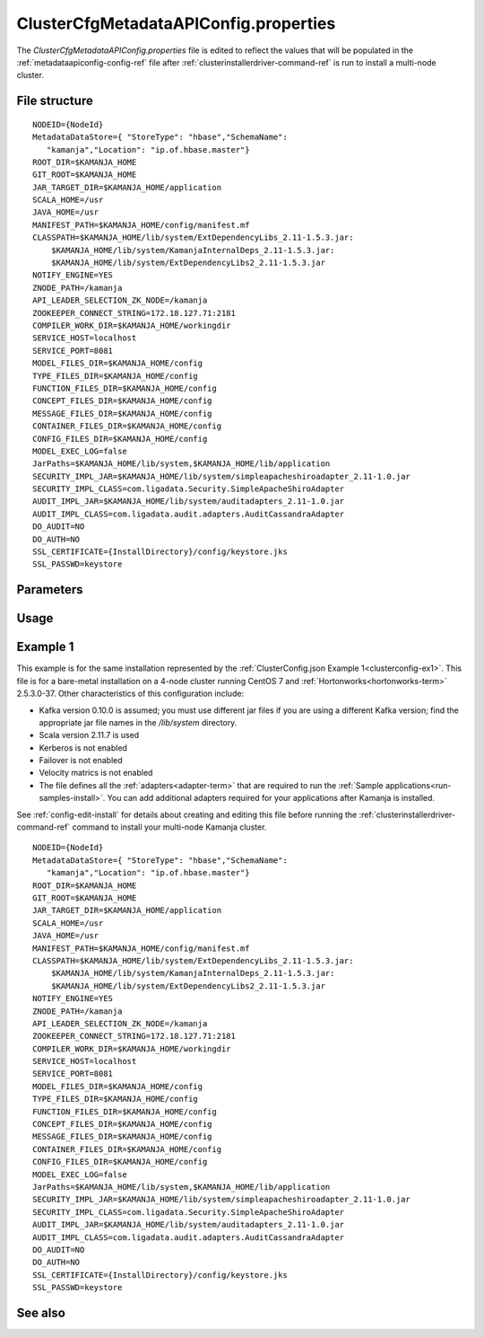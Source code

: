 

.. _clustercfgmetadataapiconfig-config-ref:

ClusterCfgMetadataAPIConfig.properties
======================================

The *ClusterCfgMetadataAPIConfig.properties* file
is edited to reflect the values that will be populated
in the :ref:`metadataapiconfig-config-ref` file
after :ref:`clusterinstallerdriver-command-ref` is run
to install a multi-node cluster.

File structure
--------------

::


  NODEID={NodeId}
  MetadataDataStore={ "StoreType": "hbase","SchemaName":
     "kamanja","Location": "ip.of.hbase.master"}
  ROOT_DIR=$KAMANJA_HOME
  GIT_ROOT=$KAMANJA_HOME
  JAR_TARGET_DIR=$KAMANJA_HOME/application
  SCALA_HOME=/usr
  JAVA_HOME=/usr
  MANIFEST_PATH=$KAMANJA_HOME/config/manifest.mf
  CLASSPATH=$KAMANJA_HOME/lib/system/ExtDependencyLibs_2.11-1.5.3.jar:
      $KAMANJA_HOME/lib/system/KamanjaInternalDeps_2.11-1.5.3.jar:
      $KAMANJA_HOME/lib/system/ExtDependencyLibs2_2.11-1.5.3.jar
  NOTIFY_ENGINE=YES
  ZNODE_PATH=/kamanja
  API_LEADER_SELECTION_ZK_NODE=/kamanja
  ZOOKEEPER_CONNECT_STRING=172.18.127.71:2181
  COMPILER_WORK_DIR=$KAMANJA_HOME/workingdir
  SERVICE_HOST=localhost
  SERVICE_PORT=8081
  MODEL_FILES_DIR=$KAMANJA_HOME/config
  TYPE_FILES_DIR=$KAMANJA_HOME/config
  FUNCTION_FILES_DIR=$KAMANJA_HOME/config
  CONCEPT_FILES_DIR=$KAMANJA_HOME/config
  MESSAGE_FILES_DIR=$KAMANJA_HOME/config
  CONTAINER_FILES_DIR=$KAMANJA_HOME/config
  CONFIG_FILES_DIR=$KAMANJA_HOME/config
  MODEL_EXEC_LOG=false
  JarPaths=$KAMANJA_HOME/lib/system,$KAMANJA_HOME/lib/application
  SECURITY_IMPL_JAR=$KAMANJA_HOME/lib/system/simpleapacheshiroadapter_2.11-1.0.jar
  SECURITY_IMPL_CLASS=com.ligadata.Security.SimpleApacheShiroAdapter
  AUDIT_IMPL_JAR=$KAMANJA_HOME/lib/system/auditadapters_2.11-1.0.jar
  AUDIT_IMPL_CLASS=com.ligadata.audit.adapters.AuditCassandraAdapter
  DO_AUDIT=NO
  DO_AUTH=NO
  SSL_CERTIFICATE={InstallDirectory}/config/keystore.jks
  SSL_PASSWD=keystore



Parameters
----------

Usage
-----




.. _clustercfgmetadataapiproperties-ex1:

Example 1
---------

This example is for the same installation represented by
the :ref:`ClusterConfig.json Example 1<clusterconfig-ex1>`.
This file is for a bare-metal installation on a 4-node cluster
running CentOS 7 and :ref:`Hortonworks<hortonworks-term>` 2.5.3.0-37.
Other characteristics of this configuration include:

- Kafka version 0.10.0 is assumed; 
  you must use different jar files if you are using a different Kafka version;
  find the appropriate jar file names in the */lib/system* directory.
- Scala version 2.11.7 is used
- Kerberos is not enabled
- Failover is not enabled
- Velocity matrics is not enabled
- The file defines all the :ref:`adapters<adapter-term>`
  that are required to run the :ref:`Sample applications<run-samples-install>`.
  You can add additional adapters required for your applications
  after Kamanja is installed.
  
See :ref:`config-edit-install` for details about
creating and editing this file before running
the :ref:`clusterinstallerdriver-command-ref` command
to install your multi-node Kamanja cluster.

::


  NODEID={NodeId}
  MetadataDataStore={ "StoreType": "hbase","SchemaName":
     "kamanja","Location": "ip.of.hbase.master"}
  ROOT_DIR=$KAMANJA_HOME
  GIT_ROOT=$KAMANJA_HOME
  JAR_TARGET_DIR=$KAMANJA_HOME/application
  SCALA_HOME=/usr
  JAVA_HOME=/usr
  MANIFEST_PATH=$KAMANJA_HOME/config/manifest.mf
  CLASSPATH=$KAMANJA_HOME/lib/system/ExtDependencyLibs_2.11-1.5.3.jar:
      $KAMANJA_HOME/lib/system/KamanjaInternalDeps_2.11-1.5.3.jar:
      $KAMANJA_HOME/lib/system/ExtDependencyLibs2_2.11-1.5.3.jar
  NOTIFY_ENGINE=YES
  ZNODE_PATH=/kamanja
  API_LEADER_SELECTION_ZK_NODE=/kamanja
  ZOOKEEPER_CONNECT_STRING=172.18.127.71:2181
  COMPILER_WORK_DIR=$KAMANJA_HOME/workingdir
  SERVICE_HOST=localhost
  SERVICE_PORT=8081
  MODEL_FILES_DIR=$KAMANJA_HOME/config
  TYPE_FILES_DIR=$KAMANJA_HOME/config
  FUNCTION_FILES_DIR=$KAMANJA_HOME/config
  CONCEPT_FILES_DIR=$KAMANJA_HOME/config
  MESSAGE_FILES_DIR=$KAMANJA_HOME/config
  CONTAINER_FILES_DIR=$KAMANJA_HOME/config
  CONFIG_FILES_DIR=$KAMANJA_HOME/config
  MODEL_EXEC_LOG=false
  JarPaths=$KAMANJA_HOME/lib/system,$KAMANJA_HOME/lib/application
  SECURITY_IMPL_JAR=$KAMANJA_HOME/lib/system/simpleapacheshiroadapter_2.11-1.0.jar
  SECURITY_IMPL_CLASS=com.ligadata.Security.SimpleApacheShiroAdapter
  AUDIT_IMPL_JAR=$KAMANJA_HOME/lib/system/auditadapters_2.11-1.0.jar
  AUDIT_IMPL_CLASS=com.ligadata.audit.adapters.AuditCassandraAdapter
  DO_AUDIT=NO
  DO_AUTH=NO
  SSL_CERTIFICATE={InstallDirectory}/config/keystore.jks
  SSL_PASSWD=keystore

See also
--------
